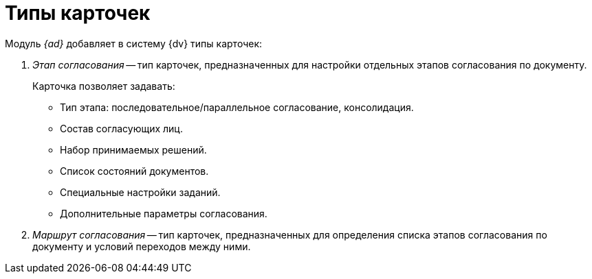 = Типы карточек

.Модуль _{ad}_ добавляет в систему {dv} типы карточек:
. _Этап согласования_ -- тип карточек, предназначенных для настройки отдельных этапов согласования по документу.
+
.Карточка позволяет задавать:
* Тип этапа: последовательное/параллельное согласование, консолидация.
* Состав согласующих лиц.
* Набор принимаемых решений.
* Список состояний документов.
* Специальные настройки заданий.
* Дополнительные параметры согласования.
+
. _Маршрут согласования_ -- тип карточек, предназначенных для определения списка этапов согласования по документу и условий переходов между ними.
